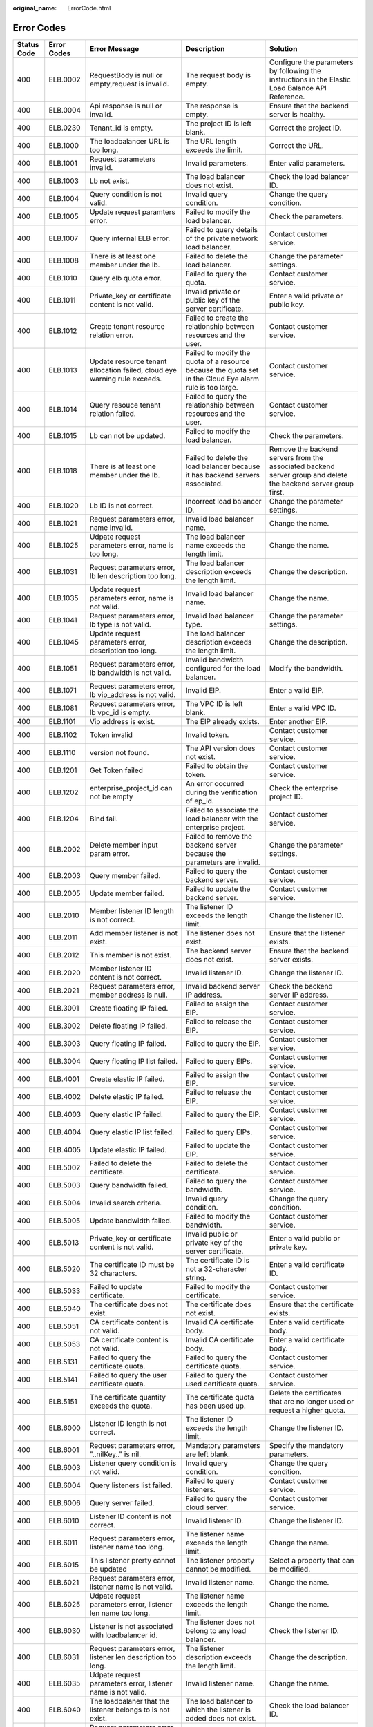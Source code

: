 :original_name: ErrorCode.html

.. _ErrorCode:

Error Codes
===========

+-------------+-------------+-------------------------------------------------------------------------------+------------------------------------------------------------------------------------------------------------+----------------------------------------------------------------------------------------------------------------+
| Status Code | Error Codes | Error Message                                                                 | Description                                                                                                | Solution                                                                                                       |
+=============+=============+===============================================================================+============================================================================================================+================================================================================================================+
| 400         | ELB.0002    | RequestBody is null or empty,request is invalid.                              | The request body is empty.                                                                                 | Configure the parameters by following the instructions in the Elastic Load Balance API Reference.              |
+-------------+-------------+-------------------------------------------------------------------------------+------------------------------------------------------------------------------------------------------------+----------------------------------------------------------------------------------------------------------------+
| 400         | ELB.0004    | Api response is null or invaild.                                              | The response is empty.                                                                                     | Ensure that the backend server is healthy.                                                                     |
+-------------+-------------+-------------------------------------------------------------------------------+------------------------------------------------------------------------------------------------------------+----------------------------------------------------------------------------------------------------------------+
| 400         | ELB.0230    | Tenant_id is empty.                                                           | The project ID is left blank.                                                                              | Correct the project ID.                                                                                        |
+-------------+-------------+-------------------------------------------------------------------------------+------------------------------------------------------------------------------------------------------------+----------------------------------------------------------------------------------------------------------------+
| 400         | ELB.1000    | The loadbalancer URL is too long.                                             | The URL length exceeds the limit.                                                                          | Correct the URL.                                                                                               |
+-------------+-------------+-------------------------------------------------------------------------------+------------------------------------------------------------------------------------------------------------+----------------------------------------------------------------------------------------------------------------+
| 400         | ELB.1001    | Request parameters invalid.                                                   | Invalid parameters.                                                                                        | Enter valid parameters.                                                                                        |
+-------------+-------------+-------------------------------------------------------------------------------+------------------------------------------------------------------------------------------------------------+----------------------------------------------------------------------------------------------------------------+
| 400         | ELB.1003    | Lb not exist.                                                                 | The load balancer does not exist.                                                                          | Check the load balancer ID.                                                                                    |
+-------------+-------------+-------------------------------------------------------------------------------+------------------------------------------------------------------------------------------------------------+----------------------------------------------------------------------------------------------------------------+
| 400         | ELB.1004    | Query condition is not valid.                                                 | Invalid query condition.                                                                                   | Change the query condition.                                                                                    |
+-------------+-------------+-------------------------------------------------------------------------------+------------------------------------------------------------------------------------------------------------+----------------------------------------------------------------------------------------------------------------+
| 400         | ELB.1005    | Update request paramters error.                                               | Failed to modify the load balancer.                                                                        | Check the parameters.                                                                                          |
+-------------+-------------+-------------------------------------------------------------------------------+------------------------------------------------------------------------------------------------------------+----------------------------------------------------------------------------------------------------------------+
| 400         | ELB.1007    | Query internal ELB error.                                                     | Failed to query details of the private network load balancer.                                              | Contact customer service.                                                                                      |
+-------------+-------------+-------------------------------------------------------------------------------+------------------------------------------------------------------------------------------------------------+----------------------------------------------------------------------------------------------------------------+
| 400         | ELB.1008    | There is at least one member under the lb.                                    | Failed to delete the load balancer.                                                                        | Change the parameter settings.                                                                                 |
+-------------+-------------+-------------------------------------------------------------------------------+------------------------------------------------------------------------------------------------------------+----------------------------------------------------------------------------------------------------------------+
| 400         | ELB.1010    | Query elb quota error.                                                        | Failed to query the quota.                                                                                 | Contact customer service.                                                                                      |
+-------------+-------------+-------------------------------------------------------------------------------+------------------------------------------------------------------------------------------------------------+----------------------------------------------------------------------------------------------------------------+
| 400         | ELB.1011    | Private_key or certificate content is not valid.                              | Invalid private or public key of the server certificate.                                                   | Enter a valid private or public key.                                                                           |
+-------------+-------------+-------------------------------------------------------------------------------+------------------------------------------------------------------------------------------------------------+----------------------------------------------------------------------------------------------------------------+
| 400         | ELB.1012    | Create tenant resource relation error.                                        | Failed to create the relationship between resources and the user.                                          | Contact customer service.                                                                                      |
+-------------+-------------+-------------------------------------------------------------------------------+------------------------------------------------------------------------------------------------------------+----------------------------------------------------------------------------------------------------------------+
| 400         | ELB.1013    | Update resource tenant allocation failed, cloud eye warning rule exceeds.     | Failed to modify the quota of a resource because the quota set in the Cloud Eye alarm rule is too large.   | Contact customer service.                                                                                      |
+-------------+-------------+-------------------------------------------------------------------------------+------------------------------------------------------------------------------------------------------------+----------------------------------------------------------------------------------------------------------------+
| 400         | ELB.1014    | Query resouce tenant relation failed.                                         | Failed to query the relationship between resources and the user.                                           | Contact customer service.                                                                                      |
+-------------+-------------+-------------------------------------------------------------------------------+------------------------------------------------------------------------------------------------------------+----------------------------------------------------------------------------------------------------------------+
| 400         | ELB.1015    | Lb can not be updated.                                                        | Failed to modify the load balancer.                                                                        | Check the parameters.                                                                                          |
+-------------+-------------+-------------------------------------------------------------------------------+------------------------------------------------------------------------------------------------------------+----------------------------------------------------------------------------------------------------------------+
| 400         | ELB.1018    | There is at least one member under the lb.                                    | Failed to delete the load balancer because it has backend servers associated.                              | Remove the backend servers from the associated backend server group and delete the backend server group first. |
+-------------+-------------+-------------------------------------------------------------------------------+------------------------------------------------------------------------------------------------------------+----------------------------------------------------------------------------------------------------------------+
| 400         | ELB.1020    | Lb ID is not correct.                                                         | Incorrect load balancer ID.                                                                                | Change the parameter settings.                                                                                 |
+-------------+-------------+-------------------------------------------------------------------------------+------------------------------------------------------------------------------------------------------------+----------------------------------------------------------------------------------------------------------------+
| 400         | ELB.1021    | Request parameters error, name invalid.                                       | Invalid load balancer name.                                                                                | Change the name.                                                                                               |
+-------------+-------------+-------------------------------------------------------------------------------+------------------------------------------------------------------------------------------------------------+----------------------------------------------------------------------------------------------------------------+
| 400         | ELB.1025    | Udpate request parameters error, name is too long.                            | The load balancer name exceeds the length limit.                                                           | Change the name.                                                                                               |
+-------------+-------------+-------------------------------------------------------------------------------+------------------------------------------------------------------------------------------------------------+----------------------------------------------------------------------------------------------------------------+
| 400         | ELB.1031    | Request parameters error, lb len description too long.                        | The load balancer description exceeds the length limit.                                                    | Change the description.                                                                                        |
+-------------+-------------+-------------------------------------------------------------------------------+------------------------------------------------------------------------------------------------------------+----------------------------------------------------------------------------------------------------------------+
| 400         | ELB.1035    | Update request parameters error, name is not valid.                           | Invalid load balancer name.                                                                                | Change the name.                                                                                               |
+-------------+-------------+-------------------------------------------------------------------------------+------------------------------------------------------------------------------------------------------------+----------------------------------------------------------------------------------------------------------------+
| 400         | ELB.1041    | Request parameters error, lb type is not valid.                               | Invalid load balancer type.                                                                                | Change the parameter settings.                                                                                 |
+-------------+-------------+-------------------------------------------------------------------------------+------------------------------------------------------------------------------------------------------------+----------------------------------------------------------------------------------------------------------------+
| 400         | ELB.1045    | Update request parameters error, description too long.                        | The load balancer description exceeds the length limit.                                                    | Change the description.                                                                                        |
+-------------+-------------+-------------------------------------------------------------------------------+------------------------------------------------------------------------------------------------------------+----------------------------------------------------------------------------------------------------------------+
| 400         | ELB.1051    | Request parameters error, lb bandwidth is not valid.                          | Invalid bandwidth configured for the load balancer.                                                        | Modify the bandwidth.                                                                                          |
+-------------+-------------+-------------------------------------------------------------------------------+------------------------------------------------------------------------------------------------------------+----------------------------------------------------------------------------------------------------------------+
| 400         | ELB.1071    | Request parameters error, lb vip_address is not valid.                        | Invalid EIP.                                                                                               | Enter a valid EIP.                                                                                             |
+-------------+-------------+-------------------------------------------------------------------------------+------------------------------------------------------------------------------------------------------------+----------------------------------------------------------------------------------------------------------------+
| 400         | ELB.1081    | Request parameters error, lb vpc_id is empty.                                 | The VPC ID is left blank.                                                                                  | Enter a valid VPC ID.                                                                                          |
+-------------+-------------+-------------------------------------------------------------------------------+------------------------------------------------------------------------------------------------------------+----------------------------------------------------------------------------------------------------------------+
| 400         | ELB.1101    | Vip address is exist.                                                         | The EIP already exists.                                                                                    | Enter another EIP.                                                                                             |
+-------------+-------------+-------------------------------------------------------------------------------+------------------------------------------------------------------------------------------------------------+----------------------------------------------------------------------------------------------------------------+
| 400         | ELB.1102    | Token invalid                                                                 | Invalid token.                                                                                             | Contact customer service.                                                                                      |
+-------------+-------------+-------------------------------------------------------------------------------+------------------------------------------------------------------------------------------------------------+----------------------------------------------------------------------------------------------------------------+
| 400         | ELB.1110    | version not found.                                                            | The API version does not exist.                                                                            | Contact customer service.                                                                                      |
+-------------+-------------+-------------------------------------------------------------------------------+------------------------------------------------------------------------------------------------------------+----------------------------------------------------------------------------------------------------------------+
| 400         | ELB.1201    | Get Token failed                                                              | Failed to obtain the token.                                                                                | Contact customer service.                                                                                      |
+-------------+-------------+-------------------------------------------------------------------------------+------------------------------------------------------------------------------------------------------------+----------------------------------------------------------------------------------------------------------------+
| 400         | ELB.1202    | enterprise_project_id can not be empty                                        | An error occurred during the verification of ep_id.                                                        | Check the enterprise project ID.                                                                               |
+-------------+-------------+-------------------------------------------------------------------------------+------------------------------------------------------------------------------------------------------------+----------------------------------------------------------------------------------------------------------------+
| 400         | ELB.1204    | Bind fail.                                                                    | Failed to associate the load balancer with the enterprise project.                                         | Contact customer service.                                                                                      |
+-------------+-------------+-------------------------------------------------------------------------------+------------------------------------------------------------------------------------------------------------+----------------------------------------------------------------------------------------------------------------+
| 400         | ELB.2002    | Delete member input param error.                                              | Failed to remove the backend server because the parameters are invalid.                                    | Change the parameter settings.                                                                                 |
+-------------+-------------+-------------------------------------------------------------------------------+------------------------------------------------------------------------------------------------------------+----------------------------------------------------------------------------------------------------------------+
| 400         | ELB.2003    | Query member failed.                                                          | Failed to query the backend server.                                                                        | Contact customer service.                                                                                      |
+-------------+-------------+-------------------------------------------------------------------------------+------------------------------------------------------------------------------------------------------------+----------------------------------------------------------------------------------------------------------------+
| 400         | ELB.2005    | Update member failed.                                                         | Failed to update the backend server.                                                                       | Contact customer service.                                                                                      |
+-------------+-------------+-------------------------------------------------------------------------------+------------------------------------------------------------------------------------------------------------+----------------------------------------------------------------------------------------------------------------+
| 400         | ELB.2010    | Member listener ID length is not correct.                                     | The listener ID exceeds the length limit.                                                                  | Change the listener ID.                                                                                        |
+-------------+-------------+-------------------------------------------------------------------------------+------------------------------------------------------------------------------------------------------------+----------------------------------------------------------------------------------------------------------------+
| 400         | ELB.2011    | Add member listener is not exist.                                             | The listener does not exist.                                                                               | Ensure that the listener exists.                                                                               |
+-------------+-------------+-------------------------------------------------------------------------------+------------------------------------------------------------------------------------------------------------+----------------------------------------------------------------------------------------------------------------+
| 400         | ELB.2012    | This member is not exist.                                                     | The backend server does not exist.                                                                         | Ensure that the backend server exists.                                                                         |
+-------------+-------------+-------------------------------------------------------------------------------+------------------------------------------------------------------------------------------------------------+----------------------------------------------------------------------------------------------------------------+
| 400         | ELB.2020    | Member listener ID content is not correct.                                    | Invalid listener ID.                                                                                       | Change the listener ID.                                                                                        |
+-------------+-------------+-------------------------------------------------------------------------------+------------------------------------------------------------------------------------------------------------+----------------------------------------------------------------------------------------------------------------+
| 400         | ELB.2021    | Request parameters error, member address is null.                             | Invalid backend server IP address.                                                                         | Check the backend server IP address.                                                                           |
+-------------+-------------+-------------------------------------------------------------------------------+------------------------------------------------------------------------------------------------------------+----------------------------------------------------------------------------------------------------------------+
| 400         | ELB.3001    | Create floating IP failed.                                                    | Failed to assign the EIP.                                                                                  | Contact customer service.                                                                                      |
+-------------+-------------+-------------------------------------------------------------------------------+------------------------------------------------------------------------------------------------------------+----------------------------------------------------------------------------------------------------------------+
| 400         | ELB.3002    | Delete floating IP failed.                                                    | Failed to release the EIP.                                                                                 | Contact customer service.                                                                                      |
+-------------+-------------+-------------------------------------------------------------------------------+------------------------------------------------------------------------------------------------------------+----------------------------------------------------------------------------------------------------------------+
| 400         | ELB.3003    | Query floating IP failed.                                                     | Failed to query the EIP.                                                                                   | Contact customer service.                                                                                      |
+-------------+-------------+-------------------------------------------------------------------------------+------------------------------------------------------------------------------------------------------------+----------------------------------------------------------------------------------------------------------------+
| 400         | ELB.3004    | Query floating IP list failed.                                                | Failed to query EIPs.                                                                                      | Contact customer service.                                                                                      |
+-------------+-------------+-------------------------------------------------------------------------------+------------------------------------------------------------------------------------------------------------+----------------------------------------------------------------------------------------------------------------+
| 400         | ELB.4001    | Create elastic IP failed.                                                     | Failed to assign the EIP.                                                                                  | Contact customer service.                                                                                      |
+-------------+-------------+-------------------------------------------------------------------------------+------------------------------------------------------------------------------------------------------------+----------------------------------------------------------------------------------------------------------------+
| 400         | ELB.4002    | Delete elastic IP failed.                                                     | Failed to release the EIP.                                                                                 | Contact customer service.                                                                                      |
+-------------+-------------+-------------------------------------------------------------------------------+------------------------------------------------------------------------------------------------------------+----------------------------------------------------------------------------------------------------------------+
| 400         | ELB.4003    | Query elastic IP failed.                                                      | Failed to query the EIP.                                                                                   | Contact customer service.                                                                                      |
+-------------+-------------+-------------------------------------------------------------------------------+------------------------------------------------------------------------------------------------------------+----------------------------------------------------------------------------------------------------------------+
| 400         | ELB.4004    | Query elastic IP list failed.                                                 | Failed to query EIPs.                                                                                      | Contact customer service.                                                                                      |
+-------------+-------------+-------------------------------------------------------------------------------+------------------------------------------------------------------------------------------------------------+----------------------------------------------------------------------------------------------------------------+
| 400         | ELB.4005    | Update elastic IP failed.                                                     | Failed to update the EIP.                                                                                  | Contact customer service.                                                                                      |
+-------------+-------------+-------------------------------------------------------------------------------+------------------------------------------------------------------------------------------------------------+----------------------------------------------------------------------------------------------------------------+
| 400         | ELB.5002    | Failed to delete the certificate.                                             | Failed to delete the certificate.                                                                          | Contact customer service.                                                                                      |
+-------------+-------------+-------------------------------------------------------------------------------+------------------------------------------------------------------------------------------------------------+----------------------------------------------------------------------------------------------------------------+
| 400         | ELB.5003    | Query bandwidth failed.                                                       | Failed to query the bandwidth.                                                                             | Contact customer service.                                                                                      |
+-------------+-------------+-------------------------------------------------------------------------------+------------------------------------------------------------------------------------------------------------+----------------------------------------------------------------------------------------------------------------+
| 400         | ELB.5004    | Invalid search criteria.                                                      | Invalid query condition.                                                                                   | Change the query condition.                                                                                    |
+-------------+-------------+-------------------------------------------------------------------------------+------------------------------------------------------------------------------------------------------------+----------------------------------------------------------------------------------------------------------------+
| 400         | ELB.5005    | Update bandwidth failed.                                                      | Failed to modify the bandwidth.                                                                            | Contact customer service.                                                                                      |
+-------------+-------------+-------------------------------------------------------------------------------+------------------------------------------------------------------------------------------------------------+----------------------------------------------------------------------------------------------------------------+
| 400         | ELB.5013    | Private_key or certificate content is not valid.                              | Invalid public or private key of the server certificate.                                                   | Enter a valid public or private key.                                                                           |
+-------------+-------------+-------------------------------------------------------------------------------+------------------------------------------------------------------------------------------------------------+----------------------------------------------------------------------------------------------------------------+
| 400         | ELB.5020    | The certificate ID must be 32 characters.                                     | The certificate ID is not a 32-character string.                                                           | Enter a valid certificate ID.                                                                                  |
+-------------+-------------+-------------------------------------------------------------------------------+------------------------------------------------------------------------------------------------------------+----------------------------------------------------------------------------------------------------------------+
| 400         | ELB.5033    | Failed to update certificate.                                                 | Failed to modify the certificate.                                                                          | Contact customer service.                                                                                      |
+-------------+-------------+-------------------------------------------------------------------------------+------------------------------------------------------------------------------------------------------------+----------------------------------------------------------------------------------------------------------------+
| 400         | ELB.5040    | The certificate does not exist.                                               | The certificate does not exist.                                                                            | Ensure that the certificate exists.                                                                            |
+-------------+-------------+-------------------------------------------------------------------------------+------------------------------------------------------------------------------------------------------------+----------------------------------------------------------------------------------------------------------------+
| 400         | ELB.5051    | CA certificate content is not valid.                                          | Invalid CA certificate body.                                                                               | Enter a valid certificate body.                                                                                |
+-------------+-------------+-------------------------------------------------------------------------------+------------------------------------------------------------------------------------------------------------+----------------------------------------------------------------------------------------------------------------+
| 400         | ELB.5053    | CA certificate content is not valid.                                          | Invalid CA certificate body.                                                                               | Enter a valid certificate body.                                                                                |
+-------------+-------------+-------------------------------------------------------------------------------+------------------------------------------------------------------------------------------------------------+----------------------------------------------------------------------------------------------------------------+
| 400         | ELB.5131    | Failed to query the certificate quota.                                        | Failed to query the certificate quota.                                                                     | Contact customer service.                                                                                      |
+-------------+-------------+-------------------------------------------------------------------------------+------------------------------------------------------------------------------------------------------------+----------------------------------------------------------------------------------------------------------------+
| 400         | ELB.5141    | Failed to query the user certificate quota.                                   | Failed to query the used certificate quota.                                                                | Contact customer service.                                                                                      |
+-------------+-------------+-------------------------------------------------------------------------------+------------------------------------------------------------------------------------------------------------+----------------------------------------------------------------------------------------------------------------+
| 400         | ELB.5151    | The certificate quantity exceeds the quota.                                   | The certificate quota has been used up.                                                                    | Delete the certificates that are no longer used or request a higher quota.                                     |
+-------------+-------------+-------------------------------------------------------------------------------+------------------------------------------------------------------------------------------------------------+----------------------------------------------------------------------------------------------------------------+
| 400         | ELB.6000    | Listener ID length is not correct.                                            | The listener ID exceeds the length limit.                                                                  | Change the listener ID.                                                                                        |
+-------------+-------------+-------------------------------------------------------------------------------+------------------------------------------------------------------------------------------------------------+----------------------------------------------------------------------------------------------------------------+
| 400         | ELB.6001    | Request parameters error, "..nilKey.." is nil.                                | Mandatory parameters are left blank.                                                                       | Specify the mandatory parameters.                                                                              |
+-------------+-------------+-------------------------------------------------------------------------------+------------------------------------------------------------------------------------------------------------+----------------------------------------------------------------------------------------------------------------+
| 400         | ELB.6003    | Listener query condition is not valid.                                        | Invalid query condition.                                                                                   | Change the query condition.                                                                                    |
+-------------+-------------+-------------------------------------------------------------------------------+------------------------------------------------------------------------------------------------------------+----------------------------------------------------------------------------------------------------------------+
| 400         | ELB.6004    | Query listeners list failed.                                                  | Failed to query listeners.                                                                                 | Contact customer service.                                                                                      |
+-------------+-------------+-------------------------------------------------------------------------------+------------------------------------------------------------------------------------------------------------+----------------------------------------------------------------------------------------------------------------+
| 400         | ELB.6006    | Query server failed.                                                          | Failed to query the cloud server.                                                                          | Contact customer service.                                                                                      |
+-------------+-------------+-------------------------------------------------------------------------------+------------------------------------------------------------------------------------------------------------+----------------------------------------------------------------------------------------------------------------+
| 400         | ELB.6010    | Listener ID content is not correct.                                           | Invalid listener ID.                                                                                       | Change the listener ID.                                                                                        |
+-------------+-------------+-------------------------------------------------------------------------------+------------------------------------------------------------------------------------------------------------+----------------------------------------------------------------------------------------------------------------+
| 400         | ELB.6011    | Request parameters error, listener name too long.                             | The listener name exceeds the length limit.                                                                | Change the name.                                                                                               |
+-------------+-------------+-------------------------------------------------------------------------------+------------------------------------------------------------------------------------------------------------+----------------------------------------------------------------------------------------------------------------+
| 400         | ELB.6015    | This listener prerty cannot be updated                                        | The listener property cannot be modified.                                                                  | Select a property that can be modified.                                                                        |
+-------------+-------------+-------------------------------------------------------------------------------+------------------------------------------------------------------------------------------------------------+----------------------------------------------------------------------------------------------------------------+
| 400         | ELB.6021    | Request parameters error, listener name is not valid.                         | Invalid listener name.                                                                                     | Change the name.                                                                                               |
+-------------+-------------+-------------------------------------------------------------------------------+------------------------------------------------------------------------------------------------------------+----------------------------------------------------------------------------------------------------------------+
| 400         | ELB.6025    | Udpate request parameters error, listener len name too long.                  | The listener name exceeds the length limit.                                                                | Change the name.                                                                                               |
+-------------+-------------+-------------------------------------------------------------------------------+------------------------------------------------------------------------------------------------------------+----------------------------------------------------------------------------------------------------------------+
| 400         | ELB.6030    | Listener is not associated with loadbalancer id.                              | The listener does not belong to any load balancer.                                                         | Check the listener ID.                                                                                         |
+-------------+-------------+-------------------------------------------------------------------------------+------------------------------------------------------------------------------------------------------------+----------------------------------------------------------------------------------------------------------------+
| 400         | ELB.6031    | Request parameters error, listener len description too long.                  | The listener description exceeds the length limit.                                                         | Change the description.                                                                                        |
+-------------+-------------+-------------------------------------------------------------------------------+------------------------------------------------------------------------------------------------------------+----------------------------------------------------------------------------------------------------------------+
| 400         | ELB.6035    | Udpate request parameters error, listener name is not valid.                  | Invalid listener name.                                                                                     | Change the name.                                                                                               |
+-------------+-------------+-------------------------------------------------------------------------------+------------------------------------------------------------------------------------------------------------+----------------------------------------------------------------------------------------------------------------+
| 400         | ELB.6040    | The loadbalaner that the listener belongs to is not exist.                    | The load balancer to which the listener is added does not exist.                                           | Check the load balancer ID.                                                                                    |
+-------------+-------------+-------------------------------------------------------------------------------+------------------------------------------------------------------------------------------------------------+----------------------------------------------------------------------------------------------------------------+
| 400         | ELB.6041    | Request parameters error, listener port is not in 1 ~ 65535.                  | Invalid port number.                                                                                       | Change the port number.                                                                                        |
+-------------+-------------+-------------------------------------------------------------------------------+------------------------------------------------------------------------------------------------------------+----------------------------------------------------------------------------------------------------------------+
| 400         | ELB.6045    | Update request parameters error, listener len description too long.           | The listener description exceeds the length limit.                                                         | Change the description.                                                                                        |
+-------------+-------------+-------------------------------------------------------------------------------+------------------------------------------------------------------------------------------------------------+----------------------------------------------------------------------------------------------------------------+
| 400         | ELB.6051    | Request parameters error, listener lb algorithm is not valid.                 | Invalid load balancing algorithm.                                                                          | Change the load balancing algorithm.                                                                           |
+-------------+-------------+-------------------------------------------------------------------------------+------------------------------------------------------------------------------------------------------------+----------------------------------------------------------------------------------------------------------------+
| 400         | ELB.6061    | Request parameters error, listener protocol is not valid.                     | Invalid listener protocol.                                                                                 | Change the protocol.                                                                                           |
+-------------+-------------+-------------------------------------------------------------------------------+------------------------------------------------------------------------------------------------------------+----------------------------------------------------------------------------------------------------------------+
| 400         | ELB.6071    | Request parameters error, listener backend protocol is not valid.             | Invalid backend server protocol.                                                                           | Change the protocol.                                                                                           |
+-------------+-------------+-------------------------------------------------------------------------------+------------------------------------------------------------------------------------------------------------+----------------------------------------------------------------------------------------------------------------+
| 400         | ELB.6200    | Load Balaner \**\* already has a listener with protocol_port of \***.         | The port number is in use.                                                                                 | Change the port number.                                                                                        |
+-------------+-------------+-------------------------------------------------------------------------------+------------------------------------------------------------------------------------------------------------+----------------------------------------------------------------------------------------------------------------+
| 400         | ELB.7000    | Listener_id must not be null.                                                 | The listener ID is left blank.                                                                             | Change the listener ID.                                                                                        |
+-------------+-------------+-------------------------------------------------------------------------------+------------------------------------------------------------------------------------------------------------+----------------------------------------------------------------------------------------------------------------+
| 400         | ELB.7001    | Healthcheck_interval is illegal.                                              | Invalid query condition.                                                                                   | Change the query condition.                                                                                    |
+-------------+-------------+-------------------------------------------------------------------------------+------------------------------------------------------------------------------------------------------------+----------------------------------------------------------------------------------------------------------------+
| 400         | ELB.7002    | Healthcheck delete condition is not valid.                                    | Invalid query condition.                                                                                   | Change the query condition.                                                                                    |
+-------------+-------------+-------------------------------------------------------------------------------+------------------------------------------------------------------------------------------------------------+----------------------------------------------------------------------------------------------------------------+
| 400         | ELB.7004    | Healthcheck query condition is not valid.                                     | Invalid query condition.                                                                                   | Change the query condition.                                                                                    |
+-------------+-------------+-------------------------------------------------------------------------------+------------------------------------------------------------------------------------------------------------+----------------------------------------------------------------------------------------------------------------+
| 400         | ELB.7010    | Healthcheck listener is not exist.                                            | The listener with which the health check is associated does not exist.                                     | Change the listener ID.                                                                                        |
+-------------+-------------+-------------------------------------------------------------------------------+------------------------------------------------------------------------------------------------------------+----------------------------------------------------------------------------------------------------------------+
| 400         | ELB.7014    | Healthcheck configuration not exist.                                          | The health check does not exist.                                                                           | Check the health check ID.                                                                                     |
+-------------+-------------+-------------------------------------------------------------------------------+------------------------------------------------------------------------------------------------------------+----------------------------------------------------------------------------------------------------------------+
| 400         | ELB.7020    | This healthcheck is not exist.                                                | The health check does not exist.                                                                           | Change the health check ID.                                                                                    |
+-------------+-------------+-------------------------------------------------------------------------------+------------------------------------------------------------------------------------------------------------+----------------------------------------------------------------------------------------------------------------+
| 400         | ELB.8001    | Create a SG error.                                                            | Failed to create the security group.                                                                       | Contact customer service.                                                                                      |
+-------------+-------------+-------------------------------------------------------------------------------+------------------------------------------------------------------------------------------------------------+----------------------------------------------------------------------------------------------------------------+
| 400         | ELB.8101    | Create VPC error.                                                             | Failed to create the VPC.                                                                                  | Contact customer service.                                                                                      |
+-------------+-------------+-------------------------------------------------------------------------------+------------------------------------------------------------------------------------------------------------+----------------------------------------------------------------------------------------------------------------+
| 400         | ELB.8102    | Delete VPC error.                                                             | Failed to delete the VPC.                                                                                  | Contact customer service.                                                                                      |
+-------------+-------------+-------------------------------------------------------------------------------+------------------------------------------------------------------------------------------------------------+----------------------------------------------------------------------------------------------------------------+
| 400         | ELB.8103    | Query VPC error.                                                              | Failed to query the VPC.                                                                                   | Contact customer service.                                                                                      |
+-------------+-------------+-------------------------------------------------------------------------------+------------------------------------------------------------------------------------------------------------+----------------------------------------------------------------------------------------------------------------+
| 400         | ELB.8201    | Create subnet error.                                                          | Failed to create the subnet.                                                                               | Contact customer service.                                                                                      |
+-------------+-------------+-------------------------------------------------------------------------------+------------------------------------------------------------------------------------------------------------+----------------------------------------------------------------------------------------------------------------+
| 400         | ELB.8202    | Delete subnet error.                                                          | Failed to delete the subnet.                                                                               | Contact customer service.                                                                                      |
+-------------+-------------+-------------------------------------------------------------------------------+------------------------------------------------------------------------------------------------------------+----------------------------------------------------------------------------------------------------------------+
| 400         | ELB.8203    | Query subnet error.                                                           | Failed to query the subnet.                                                                                | Contact customer service.                                                                                      |
+-------------+-------------+-------------------------------------------------------------------------------+------------------------------------------------------------------------------------------------------------+----------------------------------------------------------------------------------------------------------------+
| 400         | ELB.9001    | Interval ELB create VM error.                                                 | Failed to create the VM.                                                                                   | Contact customer service.                                                                                      |
+-------------+-------------+-------------------------------------------------------------------------------+------------------------------------------------------------------------------------------------------------+----------------------------------------------------------------------------------------------------------------+
| 400         | ELB.9002    | Internal ELB delete VM error.                                                 | Failed to delete the VM.                                                                                   | Contact customer service.                                                                                      |
+-------------+-------------+-------------------------------------------------------------------------------+------------------------------------------------------------------------------------------------------------+----------------------------------------------------------------------------------------------------------------+
| 400         | ELB.9003    | Internal ELB query VM error.                                                  | Failed to query details of the VM.                                                                         | Contact customer service.                                                                                      |
+-------------+-------------+-------------------------------------------------------------------------------+------------------------------------------------------------------------------------------------------------+----------------------------------------------------------------------------------------------------------------+
| 400         | ELB.9006    | Internal ELB update port fail.                                                | Failed to update the port bound to the VM.                                                                 | Contact customer service.                                                                                      |
+-------------+-------------+-------------------------------------------------------------------------------+------------------------------------------------------------------------------------------------------------+----------------------------------------------------------------------------------------------------------------+
| 400         | ELB.9007    | Intenal ELB bind port fail.                                                   | Failed to bind the port to the VM.                                                                         | Contact customer service.                                                                                      |
+-------------+-------------+-------------------------------------------------------------------------------+------------------------------------------------------------------------------------------------------------+----------------------------------------------------------------------------------------------------------------+
| 400         | ELB.9023    | Internal ELB get image error.                                                 | Failed to query the image.                                                                                 | Contact customer service.                                                                                      |
+-------------+-------------+-------------------------------------------------------------------------------+------------------------------------------------------------------------------------------------------------+----------------------------------------------------------------------------------------------------------------+
| 400         | ELB.9033    | Internal ELB get flavour error.                                               | Failed to query the VM specifications.                                                                     | Contact customer service.                                                                                      |
+-------------+-------------+-------------------------------------------------------------------------------+------------------------------------------------------------------------------------------------------------+----------------------------------------------------------------------------------------------------------------+
| 400         | ELB.9043    | Internal ELB get interface error.                                             | Failed to query the port bound to the VM.                                                                  | Contact customer service.                                                                                      |
+-------------+-------------+-------------------------------------------------------------------------------+------------------------------------------------------------------------------------------------------------+----------------------------------------------------------------------------------------------------------------+
| 400         | ELB.9061    | Internal ELB query topic fail.                                                | Failed to query the SMN topic.                                                                             | Contact customer service.                                                                                      |
+-------------+-------------+-------------------------------------------------------------------------------+------------------------------------------------------------------------------------------------------------+----------------------------------------------------------------------------------------------------------------+
| 400         | ELB.9062    | Internal ELB create topic fail.                                               | Failed to create the SMN topic.                                                                            | Contact customer service.                                                                                      |
+-------------+-------------+-------------------------------------------------------------------------------+------------------------------------------------------------------------------------------------------------+----------------------------------------------------------------------------------------------------------------+
| 400         | ELB.9063    | Internal ELB query subscription fail.                                         | Failed to query the SMN subscription.                                                                      | Contact customer service.                                                                                      |
+-------------+-------------+-------------------------------------------------------------------------------+------------------------------------------------------------------------------------------------------------+----------------------------------------------------------------------------------------------------------------+
| 400         | ELB.9064    | Internal ELB create subscription fail.                                        | Failed to create the SMN subscription.                                                                     | Contact customer service.                                                                                      |
+-------------+-------------+-------------------------------------------------------------------------------+------------------------------------------------------------------------------------------------------------+----------------------------------------------------------------------------------------------------------------+
| 400         | ELB.9800    | Resource could not be found.                                                  | The specified load balancer does not exist when ep_id is queried.                                          | Ensure that the load balancer belongs to the enterprise project.                                               |
+-------------+-------------+-------------------------------------------------------------------------------+------------------------------------------------------------------------------------------------------------+----------------------------------------------------------------------------------------------------------------+
| 400         | ELB.9801    | Not be list action, enterprise_project_id must not be null.                   | In fine-grained authorization, the enterprise ID is not passed in the request for querying load balancers. | Ensure that the parameters in the request for querying load balancers are correct.                             |
+-------------+-------------+-------------------------------------------------------------------------------+------------------------------------------------------------------------------------------------------------+----------------------------------------------------------------------------------------------------------------+
| 400         | ELB.9805    | RequestBody listener[protocol] is null, this is a required parameter.         | ep_id in the URI is not a valid UUID.                                                                      | Check the enterprise project ID.                                                                               |
+-------------+-------------+-------------------------------------------------------------------------------+------------------------------------------------------------------------------------------------------------+----------------------------------------------------------------------------------------------------------------+
| 400         | ELB.1061    | Request parameters error, lb vip_address and vip_subnet_id are nil.           | The EIP or subnet ID is left blank.                                                                        | Enter a valid EIP or subnet ID.                                                                                |
+-------------+-------------+-------------------------------------------------------------------------------+------------------------------------------------------------------------------------------------------------+----------------------------------------------------------------------------------------------------------------+
| 400         | ELB.8959    | The %s flavor field does not support update from %s to %s.                    | Invalid flavor for updating loadbalancer.                                                                  | Change the flavor.                                                                                             |
+-------------+-------------+-------------------------------------------------------------------------------+------------------------------------------------------------------------------------------------------------+----------------------------------------------------------------------------------------------------------------+
| 400         | ELB.8909    | Certificate with multi domain not supported by guaranteed listener.           | Not support multi domain.                                                                                  | Change the domain parameter.                                                                                   |
+-------------+-------------+-------------------------------------------------------------------------------+------------------------------------------------------------------------------------------------------------+----------------------------------------------------------------------------------------------------------------+
| 400         | ELB.8939    | The loadbalancer's ip_target_enable must be true when add ip member.          | Invalid parameter                                                                                          | Add subnet_cidr_id to the request body, or set ip_target_enable                                                |
|             |             |                                                                               |                                                                                                            |                                                                                                                |
|             |             |                                                                               |                                                                                                            | of the loadbalancer to true.                                                                                   |
+-------------+-------------+-------------------------------------------------------------------------------+------------------------------------------------------------------------------------------------------------+----------------------------------------------------------------------------------------------------------------+
| 401         | ELB.1103    | Token invalid                                                                 | Invalid token.                                                                                             | Contact customer service.                                                                                      |
+-------------+-------------+-------------------------------------------------------------------------------+------------------------------------------------------------------------------------------------------------+----------------------------------------------------------------------------------------------------------------+
| 401         | ELB.1104    | Token invalid                                                                 | Invalid token.                                                                                             | Contact customer service.                                                                                      |
+-------------+-------------+-------------------------------------------------------------------------------+------------------------------------------------------------------------------------------------------------+----------------------------------------------------------------------------------------------------------------+
| 401         | ELB.1105    | Token invalid                                                                 | Invalid token.                                                                                             | Contact customer service.                                                                                      |
+-------------+-------------+-------------------------------------------------------------------------------+------------------------------------------------------------------------------------------------------------+----------------------------------------------------------------------------------------------------------------+
| 401         | ELB.1109    | Authentication failed.                                                        | Real-name authentication failed.                                                                           | Contact customer service.                                                                                      |
+-------------+-------------+-------------------------------------------------------------------------------+------------------------------------------------------------------------------------------------------------+----------------------------------------------------------------------------------------------------------------+
| 403         | ELB.1091    | Lb number larger than quota.                                                  | The number of load balancers exceeds the quota.                                                            | Request a higher quota or delete load balancers that are no longer needed.                                     |
+-------------+-------------+-------------------------------------------------------------------------------+------------------------------------------------------------------------------------------------------------+----------------------------------------------------------------------------------------------------------------+
| 403         | ELB.1102    | Token is error, Authentication required.                                      | The token is empty.                                                                                        | Enter a token that has not expired.                                                                            |
+-------------+-------------+-------------------------------------------------------------------------------+------------------------------------------------------------------------------------------------------------+----------------------------------------------------------------------------------------------------------------+
| 403         | ELB.2001    | Create member failed, the total amount of members exceeds the system setting. | Failed to add the backend server because the number of backend servers reaches the limit.                  | Check the maximum number of backend servers.                                                                   |
+-------------+-------------+-------------------------------------------------------------------------------+------------------------------------------------------------------------------------------------------------+----------------------------------------------------------------------------------------------------------------+
| 403         | ELB.6091    | Request lb has more than user listener quota.                                 | The number of listeners reaches the limit.                                                                 | Request a higher quota or delete listeners that are no longer needed.                                          |
+-------------+-------------+-------------------------------------------------------------------------------+------------------------------------------------------------------------------------------------------------+----------------------------------------------------------------------------------------------------------------+
| 403         | ELB.9802    | Policy doesn't allow elb:logtanks:create to be performed.                     | Authentication failed.                                                                                     | Ensure that you have the permission to perform this operation.                                                 |
+-------------+-------------+-------------------------------------------------------------------------------+------------------------------------------------------------------------------------------------------------+----------------------------------------------------------------------------------------------------------------+
| 403         | ELB.9803    | Policy doesn't allow elb:loadbalancers:list to be performed.                  | Authentication failed.                                                                                     | Ensure that you have the permission to perform this operation.                                                 |
+-------------+-------------+-------------------------------------------------------------------------------+------------------------------------------------------------------------------------------------------------+----------------------------------------------------------------------------------------------------------------+
| 403         | ELB.9804    | Policy doesn't allow elb:loadbalancers:list to be performed.                  | Authentication failed.                                                                                     | Ensure that you have the permission to perform this operation.                                                 |
+-------------+-------------+-------------------------------------------------------------------------------+------------------------------------------------------------------------------------------------------------+----------------------------------------------------------------------------------------------------------------+
| 404         | ELB.1002    | Find lb failed.                                                               | The load balancer does not exist.                                                                          | Change the load balancer ID.                                                                                   |
+-------------+-------------+-------------------------------------------------------------------------------+------------------------------------------------------------------------------------------------------------+----------------------------------------------------------------------------------------------------------------+
| 503         | ELB.6002    | Delete listener failed, listener does not exist.                              | The listener does not exist.                                                                               | Check the listener ID.                                                                                         |
+-------------+-------------+-------------------------------------------------------------------------------+------------------------------------------------------------------------------------------------------------+----------------------------------------------------------------------------------------------------------------+
